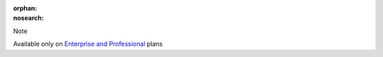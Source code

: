 :orphan:
:nosearch:

.. If used with include::, note the paths for images

.. raw:: html

  <div class="mm-badge mm-badge--note">

Note

|plans-img-yellow| Available only on `Enterprise and Professional <https://mattermost.com/pricing/>`__ plans

.. |plans-img-yellow| image:: ../_static/images/badges/flag_icon_yellow.svg
    :class: mm-badge-flag

.. raw:: html

  </div>